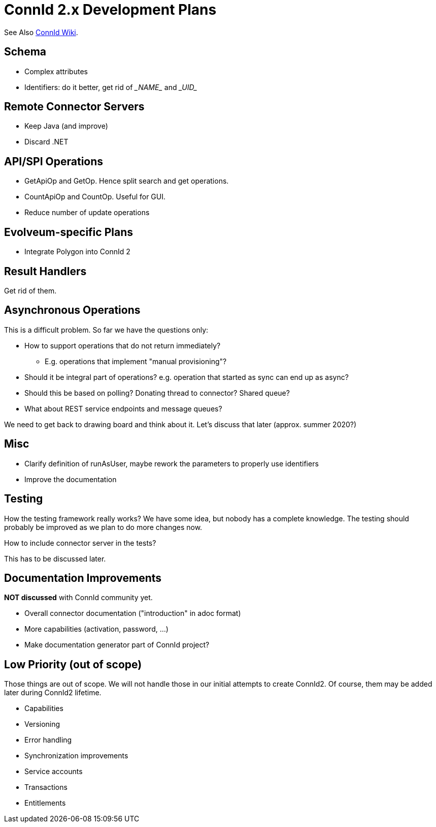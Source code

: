 = ConnId 2.x Development Plans

See Also https://connid.atlassian.net/wiki/spaces/BASE/pages/707002369/ConnId+2.0.0[ConnId Wiki].

== Schema

* Complex attributes

* Identifiers: do it better, get rid of \__NAME__ and \__UID__

== Remote Connector Servers

* Keep Java (and improve)

* Discard .NET

== API/SPI Operations

* GetApiOp and GetOp. Hence split search and get operations.

* CountApiOp and CountOp. Useful for GUI.

* Reduce number of update operations

== Evolveum-specific Plans

* Integrate Polygon into ConnId 2

== Result Handlers

Get rid of them.

== Asynchronous Operations

This is a difficult problem. So far we have the questions only:

* How to support operations that do not return immediately?

** E.g. operations that implement "manual provisioning"?

* Should it be integral part of operations? e.g. operation that started as sync can end up as async?

* Should this be based on polling? Donating thread to connector? Shared queue?

* What about REST service endpoints and message queues?

We need to get back to drawing board and think about it. Let’s discuss that later (approx. summer 2020?)

== Misc

* Clarify definition of runAsUser, maybe rework the parameters to properly use identifiers

* Improve the documentation

== Testing

How the testing framework really works? We have some idea, but nobody has a complete knowledge. The testing should probably be improved as we plan to do more changes now.

How to include connector server in the tests?

This has to be discussed later.

== Documentation Improvements

*NOT discussed* with ConnId community yet.

* Overall connector documentation ("introduction" in adoc format)

* More capabilities (activation, password, ...)

* Make documentation generator part of ConnId project?

== Low Priority (out of scope)

Those things are out of scope. We will not handle those in our initial attempts to create ConnId2. Of course, them may be added later during ConnId2 lifetime.

* Capabilities

* Versioning

* Error handling

* Synchronization improvements

* Service accounts

* Transactions

* Entitlements
